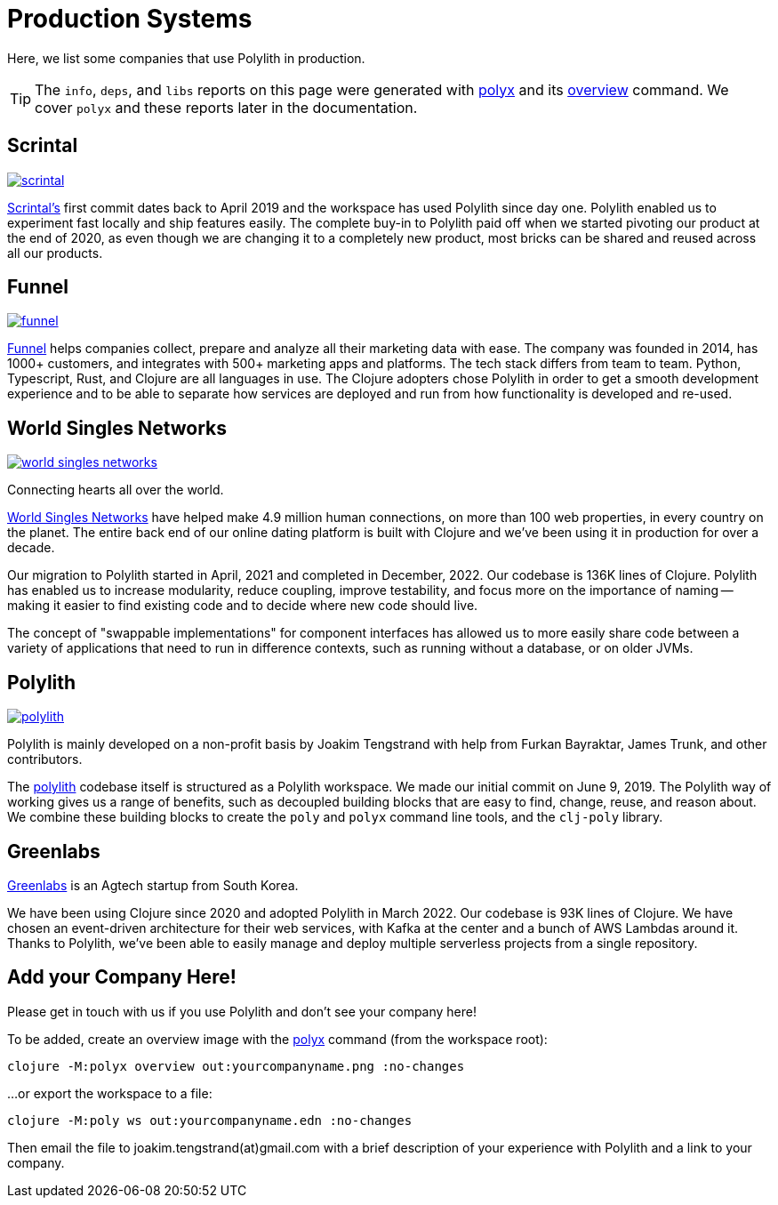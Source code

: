 = Production Systems

Here, we list some companies that use Polylith in production.

TIP: The `info`, `deps`, and `libs` reports on this page were generated with xref:polyx.adoc[polyx] and its xref:commands.adoc#overview[overview] command.
We cover `polyx` and these reports later in the documentation.

== Scrintal

image::images/production-systems/scrintal.png[link="images/production-systems/scrintal.png"]

http://scrintal.com[Scrintal's] first commit dates back to April 2019 and the workspace has used Polylith since day one.
Polylith enabled us to experiment fast locally and ship features easily.
The complete buy-in to Polylith paid off when we started pivoting our product at the end of 2020, as even though we are changing it to a completely new product, most bricks can be shared and reused across all our products.

== Funnel

image::images/production-systems/funnel.png[link="images/production-systems/funnel.png"]

https://funnel.io/[Funnel] helps companies collect, prepare and analyze all their marketing data with ease.
The company was founded in 2014, has 1000+ customers, and integrates with 500+ marketing apps and platforms.
The tech stack differs from team to team. Python, Typescript, Rust, and Clojure are all languages in use.
The Clojure adopters chose Polylith in order to get a smooth development experience and to be able to separate how services are deployed and run from how functionality is developed and re-used.

== World Singles Networks

image::images/production-systems/world-singles-networks.png[link="images/production-systems/world-singles-networks.png"]

Connecting hearts all over the world.

https://worldsinglesnetworks.com[World Singles Networks] have helped make 4.9 million human connections, on more than 100 web properties, in every country on the planet.
The entire back end of our online dating platform is built with Clojure and we've been using it in production for over a decade.

Our migration to Polylith started in April, 2021 and completed in December, 2022.
Our codebase is 136K lines of Clojure.
Polylith has enabled us to increase modularity, reduce coupling, improve testability,
and focus more on the importance of naming -- making it easier to find existing code and to decide where new code should live.

The concept of "swappable implementations" for component interfaces has allowed us to more easily share code between a variety of applications that need to run in difference contexts, such as running without a database, or on older JVMs.

== Polylith

image::images/example-systems/polylith.png[link="images/example-systems/polylith.png"]

Polylith is mainly developed on a non-profit basis by Joakim Tengstrand with help from Furkan Bayraktar, James Trunk, and other contributors.

The https://github.com/polyfy/polylith[polylith] codebase itself is structured as a Polylith workspace.
We made our initial commit on June 9, 2019.
The Polylith way of working gives us a range of benefits, such as decoupled building blocks that are easy to find, change, reuse, and reason about.
We combine these building blocks to create the `poly` and `polyx` command line tools, and the `clj-poly` library.

== Greenlabs

https://greenlabs.co.kr[Greenlabs] is an Agtech startup from South Korea.

We have been using Clojure since 2020 and adopted Polylith in March 2022.
Our codebase is 93K lines of Clojure.
We have chosen an event-driven architecture for their web services, with Kafka at the center and a bunch of AWS Lambdas around it.
Thanks to Polylith, we've been able to easily manage and deploy multiple serverless projects from a single repository.

== Add your Company Here!

Please get in touch with us if you use Polylith and don't see your company here!

To be added, create an overview image with the xref:polyx.adoc[polyx] command (from the workspace root):

[source,shell]
----
clojure -M:polyx overview out:yourcompanyname.png :no-changes
----

...or export the workspace to a file:

[source,shell]
----
clojure -M:poly ws out:yourcompanyname.edn :no-changes
----

Then email the file to joakim.tengstrand(at)gmail.com with a brief description of your experience with Polylith and a link to your company.
